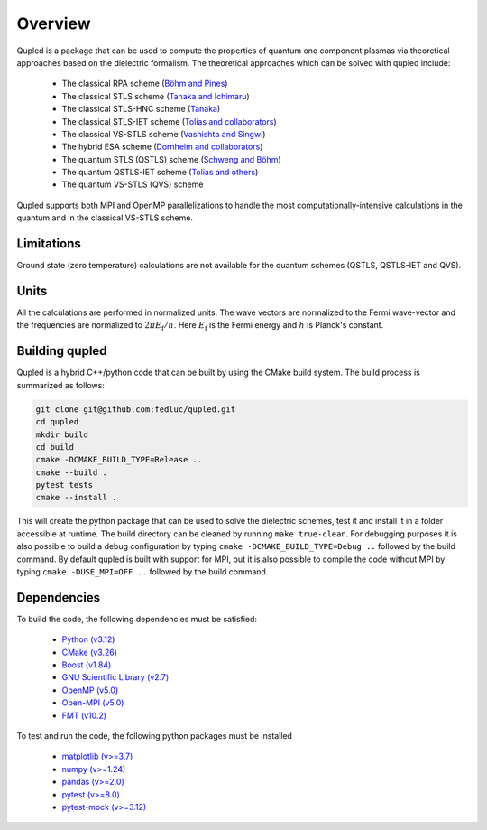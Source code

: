Overview
========

Qupled is a package that can be used to compute the properties of quantum one component
plasmas via theoretical approaches based on the dielectric formalism. The theoretical
approaches which can be solved with qupled include:

  * The classical RPA scheme (`Böhm and Pines <https://journals.aps.org/pr/abstract/10.1103/PhysRev.92.609>`_)
  * The classical STLS scheme (`Tanaka and Ichimaru <https://journals.jps.jp/doi/abs/10.1143/JPSJ.55.2278>`_)
  * The classical STLS-HNC scheme (`Tanaka <https://pubs.aip.org/aip/jcp/article/145/21/214104/196066/Correlational-and-thermodynamic-properties-of>`_)
  * The classical STLS-IET scheme (`Tolias and collaborators <https://pubs.aip.org/aip/jcp/article/155/13/134115/353165/Integral-equation-theory-based-dielectric-scheme>`_)
  * The classical VS-STLS scheme (`Vashishta and Singwi <https://journals.aps.org/prb/abstract/10.1103/PhysRevB.6.875>`_)
  * The hybrid ESA scheme (`Dornheim and collaborators <https://journals.aps.org/prb/abstract/10.1103/PhysRevB.103.165102>`_)
  * The quantum STLS (QSTLS) scheme (`Schweng and Böhm <https://journals.aps.org/prb/abstract/10.1103/PhysRevB.48.2037>`_)
  * The quantum QSTLS-IET scheme (`Tolias and others <https://pubs.aip.org/aip/jcp/article/158/14/141102/2877795/Quantum-version-of-the-integral-equation-theory>`_)
  * The quantum VS-STLS (QVS) scheme

Qupled supports both MPI and OpenMP parallelizations to handle the most computationally-intensive
calculations in the quantum and in the classical VS-STLS scheme.
    
Limitations
-----------

Ground state (zero temperature) calculations are not available for the quantum schemes (QSTLS, QSTLS-IET and QVS).

Units
-----

All the calculations are performed in normalized units. The wave vectors are normalized to the
Fermi wave-vector and the frequencies are normalized to :math:`2\pi E_{\mathrm{f}}/h`. Here :math:`E_{\mathrm{f}}`
is the Fermi energy and :math:`h` is Planck's constant.

Building qupled
---------------

Qupled is a hybrid C++/python code that can be built by using the CMake build system. The build process is
summarized as follows:

.. code-block:: console

   git clone git@github.com:fedluc/qupled.git
   cd qupled
   mkdir build
   cd build
   cmake -DCMAKE_BUILD_TYPE=Release ..
   cmake --build .
   pytest tests
   cmake --install .
		
This will create the python package that can be used to solve the dielectric schemes, test it and install it
in a folder accessible at runtime.  The build directory can be cleaned by running ``make true-clean``. For debugging
purposes it is also possible to build a debug configuration by typing ``cmake -DCMAKE_BUILD_TYPE=Debug ..``
followed by the build command. By default qupled is built with support for MPI, but it is also possible to compile the
code without MPI by typing ``cmake -DUSE_MPI=OFF ..`` followed by the build command.

Dependencies
------------

To build the code, the following dependencies must be satisfied:


  - `Python (v3.12) <https://www.python.org/downloads/>`_
  - `CMake (v3.26) <https://cmake.org/download/>`_
  - `Boost (v1.84) <https://www.boost.org/doc/libs/1_80_0/libs/python/doc/html/index.html>`_
  - `GNU Scientific Library (v2.7) <https://www.gnu.org/software/gsl/>`_
  - `OpenMP (v5.0) <https://en.wikipedia.org/wiki/OpenMP>`_
  - `Open-MPI (v5.0) <https://www.open-mpi.org/software/ompi/v5.0/>`_
  - `FMT (v10.2) <https://github.com/fmtlib/fmt/>`_

To test and run the code, the following python packages must be installed

  - `matplotlib (v>=3.7) <https://matplotlib.org>`_
  - `numpy (v>=1.24)  <https://numpy.org>`_
  - `pandas (v>=2.0) <https://pandas.pydata.org>`_
  - `pytest (v>=8.0) <https://docs.pytest.org/en/8.0.x/>`_
  - `pytest-mock (v>=3.12) <https://pypi.org/project/pytest-mock/>`_
